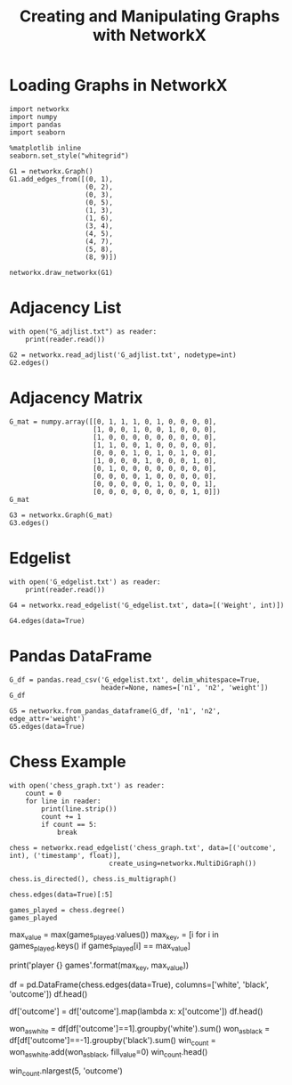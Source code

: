 #+TITLE: Creating and Manipulating Graphs with NetworkX

* Loading Graphs in NetworkX
#+BEGIN_SRC ipython :session networkx :results none
import networkx
import numpy
import pandas
import seaborn
#+END_SRC

#+BEGIN_SRC ipython :session networkx :results none
%matplotlib inline
seaborn.set_style("whitegrid")
#+END_SRC

#+BEGIN_SRC ipython :session networkx :file /tmp/graph_one.png
G1 = networkx.Graph()
G1.add_edges_from([(0, 1),
                   (0, 2),
                   (0, 3),
                   (0, 5),
                   (1, 3),
                   (1, 6),
                   (3, 4),
                   (4, 5),
                   (4, 7),
                   (5, 8),
                   (8, 9)])

networkx.draw_networkx(G1)
#+END_SRC

#+RESULTS:
[[file:/tmp/graph_one.png]]

* Adjacency List

#+BEGIN_SRC ipython :session networkx :results output
with open("G_adjlist.txt") as reader:
    print(reader.read())
#+END_SRC

#+RESULTS:
#+begin_example
0 1 2 3 5
1 3 6
2
3 4
4 5 7
5 8
6
7
8 9
9

#+end_example

#+BEGIN_SRC ipython :session networkx
G2 = networkx.read_adjlist('G_adjlist.txt', nodetype=int)
G2.edges()
#+END_SRC

#+RESULTS:
| 0 | 1 |
| 0 | 2 |
| 0 | 3 |
| 0 | 5 |
| 1 | 3 |
| 1 | 6 |
| 3 | 4 |
| 4 | 5 |
| 4 | 7 |
| 5 | 8 |
| 8 | 9 |


* Adjacency Matrix

#+BEGIN_SRC ipython :session networkx
G_mat = numpy.array([[0, 1, 1, 1, 0, 1, 0, 0, 0, 0],
                     [1, 0, 0, 1, 0, 0, 1, 0, 0, 0],
                     [1, 0, 0, 0, 0, 0, 0, 0, 0, 0],
                     [1, 1, 0, 0, 1, 0, 0, 0, 0, 0],
                     [0, 0, 0, 1, 0, 1, 0, 1, 0, 0],
                     [1, 0, 0, 0, 1, 0, 0, 0, 1, 0],
                     [0, 1, 0, 0, 0, 0, 0, 0, 0, 0],
                     [0, 0, 0, 0, 1, 0, 0, 0, 0, 0],
                     [0, 0, 0, 0, 0, 1, 0, 0, 0, 1],
                     [0, 0, 0, 0, 0, 0, 0, 0, 1, 0]])
G_mat
#+END_SRC

#+RESULTS:
#+begin_example
array([[0, 1, 1, 1, 0, 1, 0, 0, 0, 0],
       [1, 0, 0, 1, 0, 0, 1, 0, 0, 0],
       [1, 0, 0, 0, 0, 0, 0, 0, 0, 0],
       [1, 1, 0, 0, 1, 0, 0, 0, 0, 0],
       [0, 0, 0, 1, 0, 1, 0, 1, 0, 0],
       [1, 0, 0, 0, 1, 0, 0, 0, 1, 0],
       [0, 1, 0, 0, 0, 0, 0, 0, 0, 0],
       [0, 0, 0, 0, 1, 0, 0, 0, 0, 0],
       [0, 0, 0, 0, 0, 1, 0, 0, 0, 1],
       [0, 0, 0, 0, 0, 0, 0, 0, 1, 0]])
#+end_example

#+BEGIN_SRC ipython :session networkx
G3 = networkx.Graph(G_mat)
G3.edges()
#+END_SRC

#+RESULTS:
| 0 | 1 |
| 0 | 2 |
| 0 | 3 |
| 0 | 5 |
| 1 | 3 |
| 1 | 6 |
| 3 | 4 |
| 4 | 5 |
| 4 | 7 |
| 5 | 8 |
| 8 | 9 |


* Edgelist

#+BEGIN_SRC ipython :session networkx :results output
with open('G_edgelist.txt') as reader:
    print(reader.read())
#+END_SRC

#+RESULTS:
#+begin_example
0 1 4
0 2 3
0 3 2
0 5 6
1 3 2
1 6 5
3 4 3
4 5 1
4 7 2
5 8 6
8 9 1

#+end_example

#+BEGIN_SRC ipython :session networkx
G4 = networkx.read_edgelist('G_edgelist.txt', data=[('Weight', int)])

G4.edges(data=True)
#+END_SRC

#+RESULTS:
| 6 | 1 | (Weight : 5) |
| 4 | 7 | (Weight : 2) |
| 4 | 3 | (Weight : 3) |
| 4 | 5 | (Weight : 1) |
| 0 | 2 | (Weight : 3) |
| 0 | 3 | (Weight : 2) |
| 0 | 1 | (Weight : 4) |
| 0 | 5 | (Weight : 6) |
| 1 | 3 | (Weight : 2) |
| 8 | 9 | (Weight : 1) |
| 8 | 5 | (Weight : 6) |


* Pandas DataFrame

#+BEGIN_SRC ipython :session networkx
G_df = pandas.read_csv('G_edgelist.txt', delim_whitespace=True, 
                       header=None, names=['n1', 'n2', 'weight'])
G_df
#+END_SRC

#+RESULTS:
#+begin_example
    n1  n2  weight
0    0   1       4
1    0   2       3
2    0   3       2
3    0   5       6
4    1   3       2
5    1   6       5
6    3   4       3
7    4   5       1
8    4   7       2
9    5   8       6
10   8   9       1
#+end_example


#+BEGIN_SRC ipython :session networkx
G5 = networkx.from_pandas_dataframe(G_df, 'n1', 'n2', edge_attr='weight')
G5.edges(data=True)
#+END_SRC

#+RESULTS:
| 0 | 1 | (weight : 4) |
| 0 | 2 | (weight : 3) |
| 0 | 3 | (weight : 2) |
| 0 | 5 | (weight : 6) |
| 1 | 3 | (weight : 2) |
| 1 | 6 | (weight : 5) |
| 3 | 4 | (weight : 3) |
| 4 | 5 | (weight : 1) |
| 4 | 7 | (weight : 2) |
| 5 | 8 | (weight : 6) |
| 8 | 9 | (weight : 1) |


* Chess Example

#+BEGIN_SRC ipython :session networkx :results output
with open('chess_graph.txt') as reader:
    count = 0
    for line in reader:
        print(line.strip())
        count += 1
        if count == 5:
            break
#+END_SRC

#+RESULTS:
: 1 2 0	885635999.999997
: 1 3 0	885635999.999997
: 1 4 0	885635999.999997
: 1 5 1	885635999.999997
: 1 6 0	885635999.999997


#+BEGIN_SRC ipython :session networkx :results none
chess = networkx.read_edgelist('chess_graph.txt', data=[('outcome', int), ('timestamp', float)], 
                         create_using=networkx.MultiDiGraph())
#+END_SRC

#+BEGIN_SRC ipython :session networkx
chess.is_directed(), chess.is_multigraph()
#+END_SRC

#+RESULTS:
| True | True |

#+BEGIN_SRC ipython :session networkx
chess.edges(data=True)[:5]
#+END_SRC

#+RESULTS:
| 5452 | 5453 | (outcome : 1 timestamp : 1127412000.0)      |
| 2769 | 2761 | (outcome : 0 timestamp : 988127999.999997)  |
| 2769 |  826 | (outcome : 1 timestamp : 951336000.000003)  |
| 2769 | 2770 | (outcome : -1 timestamp : 951336000.000003) |
| 2769 | 2757 | (outcome : 1 timestamp : 951336000.000003)  |

#+BEGIN_SRC ipython :session networkx
games_played = chess.degree()
games_played
#+END_SRC

#+RESULTS:


# In[ ]:


max_value = max(games_played.values())
max_key, = [i for i in games_played.keys() if games_played[i] == max_value]

print('player {}\n{} games'.format(max_key, max_value))


# In[ ]:


df = pd.DataFrame(chess.edges(data=True), columns=['white', 'black', 'outcome'])
df.head()


# In[ ]:


df['outcome'] = df['outcome'].map(lambda x: x['outcome'])
df.head()


# In[ ]:


won_as_white = df[df['outcome']==1].groupby('white').sum()
won_as_black = df[df['outcome']==-1].groupby('black').sum()
win_count = won_as_white.add(won_as_black, fill_value=0)
win_count.head()


# In[ ]:


win_count.nlargest(5, 'outcome')

